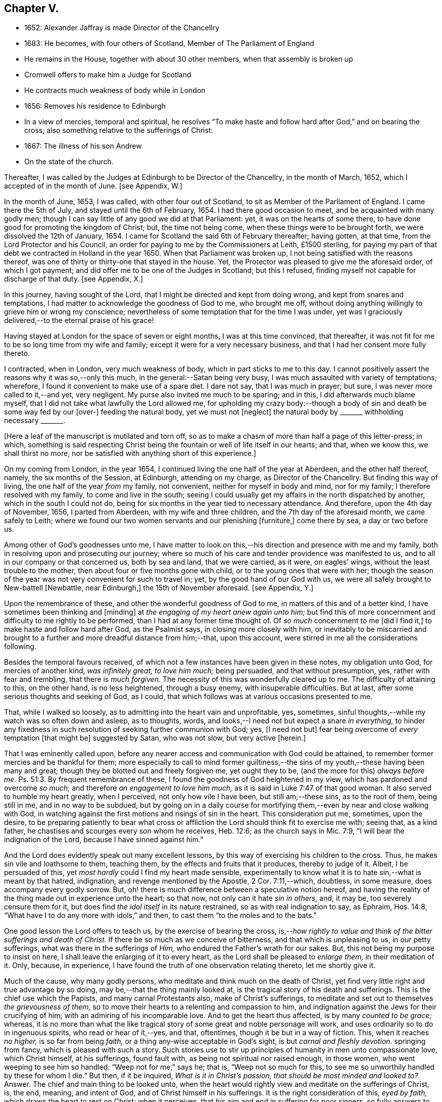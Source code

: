 == Chapter V.

[.chapter-synopsis]
* 1652: Alexander Jaffray is made Director of the Chancellry
* 1683: He becomes, with four others of Scotland, Member of The Parliament of England
* He remains in the House, together with about 30 other members, when that assembly is broken up
* Cromwell offers to make him a Judge for Scotland
* He contracts much weakness of body while in London
* 1656: Removes his residence to Edinburgh
* In a view of mercies, temporal and spiritual, he resolves "`To make haste and follow hard after God,`" and on bearing the cross; also something relative to the sufferings of Christ:
* 1667: The illness of his son Andrew
* On the state of the church.

Thereafter, I was called by the Judges at Edinburgh to be Director of the Chancellry,
in the month of March, 1652, which I accepted of in the month of June.
+++[+++see Appendix, W.]

In the month of June, 1653, I was called, with other four out of Scotland,
to sit as Member of the Parliament of England.
I came there the 5th of July, and stayed until the 6th of February, 1654.
I had there good occasion to meet, and be acquainted with many godly men;
though I can say little of any good we did at that Parliament: yet,
it was on the hearts of some there,
to have done good for promoting the kingdom of Christ; but, the time not being come,
when these things were to be brought forth, we were dissolved the 12th of January, 1654.
I came for Scotland the said 6th of February thereafter; having gotten, at that time,
from the Lord Protector and his Council,
an order for paying to me by the Commissioners at Leith, £1500 sterling,
for paying my part of that debt we contracted in Holland in the year 1650.
When that Parliament was broken up, I not being satisfied with the reasons thereof,
was one of thirty or thirty-one that stayed in the house.
Yet, the Protector was pleased to give me the aforesaid order, of which I got payment;
and did offer me to be one of the Judges in Scotland; but this I refused,
finding myself not capable for discharge of that duty.
+++[+++see Appendix, X.]

In this journey, having sought of the Lord,
that I might be directed and kept from doing wrong, and kept from snares and temptations,
I had matter to acknowledge the goodness of God to me, who brought me off,
without doing anything willingly to grieve him or wrong my conscience;
nevertheless of some temptation that for the time I was under,
yet was I graciously delivered,--to the eternal praise of his grace!

Having stayed at London for the space of seven or eight months,
I was at this time convinced, that thereafter,
it was not fit for me to be so long time from my wife and family;
except it were for a very necessary business,
and that I had her consent more fully thereto.

I contracted, when in London, very much weakness of body,
which in part sticks to me to this day.
I cannot positively assert the reasons why it was so,--only this much,
in the general:--Satan being very busy, I was much assaulted with variety of temptations;
wherefore, I found it convenient to make use of a spare diet.
I dare not say, that I was much in prayer; but sure,
I was never more called to it,--and yet, very negligent.
My purse also invited me much to be sparing; and in this,
I did afterwards much blame myself,
that I did not take what lawfully the Lord allowed me,
for upholding my crazy body:--though a body of sin
and death be some way fed by our +++[+++over-]
feeding the natural body, yet we must not +++[+++neglect]
the natural body by +++_______+++ withholding necessary +++_______+++.

+++[+++Here a leaf of the manuscript is mutilated and torn off,
so as to make a chasm of more than half a page of this letter-press; in which,
something is said respecting Christ being the fountain
or well of life itself in our hearts;
and that, when we know this, we shall thirst no more,
nor be satisfied with anything short of this experience.]

On my coming from London, in the year 1654,
I continued living the one half of the year at Aberdeen, and the other half thereof,
namely, the six months of the Session, at Edinburgh, attending on my charge,
as Director of the Chancellry.
But finding this way of living, the one half of the year _from_ my family, not convenient,
neither for myself in body and mind, nor for my family;
I therefore resolved with my family, to come and live in the south;
seeing I could usually get my affairs in the north dispatched by another,
which in the south I could not do,
being for six months in the year tied to necessary attendance.
And therefore, upon the 4th day of November, 1656, I parted from Aberdeen,
with my wife and three children, and the 7th day of the aforesaid month,
we came safely to Leith;
where we found our two women servants and our plenishing +++[+++furniture,]
come there by sea, a day or two before us.

Among other of God`'s goodnesses unto me,
I have matter to look on this,--his direction and presence with me and my family,
both in resolving upon and prosecuting our journey;
where so much of his care and tender providence was manifested to us,
and to all in our company or that concerned us, both by sea and land,
that we were carried, as it were, on eagles`' wings,
without the least trouble to the mother, then about four or five months gone with child,
or to the young ones that were with her;
though the season of the year was not very convenient for such to travel in; yet,
by the good hand of our God with us,
we were all safely brought to New-battell +++[+++Newbattle, near Edinburgh,]
the 15th of November aforesaid.
+++[+++see Appendix, Y.]

Upon the remembrance of these, and other the wonderful goodness of God to me,
in matters of this and of a better kind, I have sometimes been thinking and +++[+++minding]
at _the engaging of my heart anew again unto him;_
but find this of more concernment and difficulty to me rightly to be performed,
than I had at any former time thought of.
Of _so much_ concernment to me +++[+++did I find it,]
to make haste and follow hard after God, as the Psalmist says,
in closing more closely with him,
or inevitably to be miscarried and brought to a further
and more dreadful distance from him;--that,
upon this account, were stirred in me all the considerations following.

Besides the temporal favours received,
of which not a few instances have been given in these notes, my obligation unto God,
for mercies of another kind, _was infinitely great, to love him much;_ being persuaded,
and that without presumption, yes, rather with fear and trembling,
that there is _much forgiven._
The necessity of this was wonderfully cleared up to me.
The difficulty of attaining to this, on the other hand, is no less heightened,
through a busy enemy, with insuperable difficulties.
But at last, after some serious thoughts and seeking of God, as I could,
that which follows was at various occasions presented to me.

That, while I walked so loosely, as to admitting into the heart vain and unprofitable,
yes, sometimes, sinful thoughts,--while my watch was so often down and asleep,
as to thoughts, words, and looks,--I need not but expect a snare _in everything,_
to hinder any fixedness in such resolution of seeking further communion with God; yes,
+++[+++I need not but]
fear being overcome of _every_ temptation +++[+++that might be]
suggested by Satan, who was not slow, but very active +++[+++herein.]

That I was eminently called upon,
before any nearer access and communication with God could be attained,
to remember former mercies and be thankful for them;
more especially to call to mind former guiltiness,--the
sins of my youth,--these having been many and great;
though they be blotted out and freely forgiven me, yet ought they to be,
(and the more for this) _always before me._ Ps. 51:3.
By frequent remembrance of these,
I found the goodness of God heightened in my view,
which has pardoned and overcome _so much,_ and therefore _an engagement to love him much,_
as it is said in Luke 7:47 of that good woman.
It also served to humble my heart greatly, when I perceived,
not only how vile I have been, but still am;--these sins, as to the root of them,
being still in me, and in no way to be subdued,
but by going on in a daily course for mortifying
them,--even by near and close walking with God,
in watching against the first motions and risings of sin in the heart.
This consideration put me, sometimes, upon the desire,
to be preparing patiently to bear what cross or affliction
the Lord should think fit to exercise me with;
seeing that, as a kind father, he chastises and scourges every son whom he receives,
Heb. 12:6; as the church says in Mic. 7:9,
"`I will bear the indignation of the Lord, because I have sinned against him.`"

And the Lord does evidently speak out many excellent lessons,
by this way of exercising his children to the cross.
Thus, he makes sin vile and loathsome to them, teaching them,
by the effects and fruits that it produces, thereby to judge of it.
Albeit, I be persuaded of this, yet _most hardly_ could I find my heart made sensible,
experimentally to know what it is to hate sin,--what is meant by that hatred,
indignation, and revenge mentioned by the Apostle, 2 Cor. 7:11,--which, doubtless,
in some measure, does accompany every godly sorrow.
But, oh! there is much difference between a speculative notion hereof,
and having the reality of the thing made out in experience unto the heart; so that now,
not only can it hate _sin in others,_ and, it may be, too severely censure them for it,
but does find _the idol itself_ in its nature restrained,
so as with real indignation to say, as Ephraim, Hos. 14:8,
"`What have I to do any more with idols,`" and then,
to cast them "`to the moles and to the bats.`"

One good lesson the Lord offers to teach us, by the exercise of bearing the cross,
is,--__how rightly to value and think of the bitter sufferings and death of Christ.__
If there be so much as we conceive of bitterness, and that which is unpleasing to us,
in _our_ petty sufferings, what was there in the sufferings of _Him,_
who endured the Father`'s wrath for our sakes.
But, this not being my purpose to insist on here,
I shall leave the enlarging of it to every heart,
as the Lord shall be pleased to _enlarge them,_ in their meditation of it.
Only, because, in experience, I have found the truth of one observation relating thereto,
let me shortly give it.

Much of the cause, why many godly persons,
who meditate and think much on the death of Christ,
yet find very little right and true advantage by so doing,
may be,--that the thing mainly looked at,
is the tragical story of his death and sufferings.
This is the chief use which the Papists, and many carnal Protestants also,
make of Christ`'s sufferings,
to meditate and set out to themselves _the grievousness of them,_
so to move their hearts to a relenting and compassion to him,
and indignation against the Jews for their crucifying of him;
with an admiring of his incomparable love.
And to get the heart thus affected, is by many _counted to be grace;_ whereas,
it is no more than what the like tragical story of
some great and noble personage will work,
and uses ordinarily so to do in ingenuous spirits, who read or hear of it,--yes,
and that, oftentimes, though it be but in a way of fiction.
This, when it reaches _no higher,_ is so far from being _faith,_
or a thing any-wise acceptable in God`'s sight, is but _carnal and fleshly devotion._
springing from fancy, which is pleased with such a story.
Such stories use to stir up principles of humanity in men unto compassionate love,
which Christ himself, at his sufferings, found fault with,
as being not spiritual nor raised enough, in those women,
who went weeping to see him so handled: "`Weep not for me,`" says he; that is,
"`Weep not so much for this, to see me so unworthily handled by these for whom I die.`"
But then, if it be inquired, _What is it in Christ`'s passion,
that should be most minded and looked to?_
Answer.
The chief and main thing to be looked unto,
when the heart would rightly view and meditate on the sufferings of Christ, is, the end,
meaning, and intent of God, and of Christ himself in his sufferings.
It is the right consideration of this, _eyed by faith,_
which draws the heart to rest on Christ; when it perceives,
that _his_ aim and end in suffering for poor sinners,
so fully answers to what is its aim and desire,--namely, that sinners might be saved.
When it perceives, that Christ`'s heart was as full in this, to _procure_ it,
as the sinner`'s heart _can_ be to _desire_ it.
This consideration, borne home on the soul, draws it to Christ, _to rest on him;_
which all the considerations else,
let the heart be as much enlarged and taken with them as may be, can never do; they,
being but fruits of the flesh, can never produce so high an end.
And the like may be said of human inventions, as crucifixes,
lively representations of the passion of Christ, unto the sight of fancy,
do exceedingly provoke men to such devotional meditations and affections.
But, all they work is a historical faith, only a historical love and remembrance;
and no other than such effects are produced in many,
by reading the history of the Bible,--even in many,
who are yet much against such crucifixes, etc.
But, as God looks principally _at the meaning of the Spirit in prayer,_ Rom.
viii., so does faith look principally to _the meaning of Christ in his sufferings._
And as, in all other truths, a believer is said to have _the mind of Christ,_ 1 Cor. 2:16.
, so especially,
he minds what was _the mind and heart of Christ in all his sufferings;_ for,
it is _that in them which answers to his aim and purpose,_ namely,
a desire to be saved from sin and judgment; and, to effectuate this,
was the very aim and end of God in sending Christ,
and of Christ in suffering so cheerfully.

Another lesson, which ordinarily the Lord uses to teach his children,
by exercising them with the cross,
is,--that thereby they may be learning _more soberly to think of,
and less to engage their hearts unto, the things of a present world:_ so,
commonly it falls out, that every rose we taste of here,
has a thorn and prick under the leaf of it.
And therefore, if, in every comfort of this kind that you enjoy here,
there be some mixture of bitterness, some water among your wine; mistake not,
but look on it as proceeding from the wisdom and love of God to you, thereby,
not only to let you see by speculation, but find from experience,
how vain and empty the things of a present world are.
So found he, that had the largest experience of them, Solomon, Eccles. 1. etc.
and from this, he is drawn to a good conclusion, 12:13.
Let us therefore consider the whole matter:--"`fear God and keep his commandments,
for this is the whole duty of man.`"

Again, the exercise of the cross serves much for _the increase and exercise of grace._
Rom. 5:3, "`Tribulation works patience,`" etc.; and therefore says the Prophet,
"`It is good for a man that he bear the yoke in his youth.`" Lam. 3:27.
The Psalmist found it Song. 119:67,
"`Before I was afflicted I went astray, but now have I kept your word.`"
In Heb. 12:11, there is a remarkable expression respecting chastisements,
or bearing the cross:--"`No chastisement for the present seems to be joyous,
but grievous,
afterward it brings forth the peaceable fruit of
righteousness to them that are exercised thereby.`"
Observe the word _exercised;_
the cross affords fruit to none but to them that are exercised thereby, that is,
whose daily exercise it is, to be under the cross.
They that make the patient bearing of the cross their daily exercise, shall, doubtless,
find grace much exercised and growing thereby.

But one might ask me, What I mean by the cross?--as sometimes my own heart did.
Having considered, that the cross was not only of so much use and advantage,
but so necessary to Christians, as that,
without walking in this way of the cross after Christ, they could not come to the crown;
I was sometimes putting this query to myself, What cross was I under?
And indeed, it seemed to me, I was under none,--having abundance of all earthly comforts;
and though not in such measure as covetous hearts desire,
yet I thought myself the more free of the cross in
this,--that I was satisfied with what I had,
as not being much troubled with sickness, nor with poverty,
nor with lack of contentment in my wife, or children, or sisters, etc.
And thus, it did not appear to me, what cross I was under, or how exercised thereby.
I was sometimes not far from concluding my state to be, on this account,
_very dangerous;_--for God deals so, not with sons, but with bastards, Heb. 12:7-8.
The thoughts following occurred to me thereon.

First, that a believer may be much exercised, though he be under no such dispensation,
as, to the world`'s eye, may appear a cross; yet may he be, in Christ`'s account,
taking up his cross daily, when he is _preparing for it._
So is it well said to this purport,
_That a Christian is always a martyr in action or in affection;_ that is,
either actually under the cross, or preparing his affections so to frame with the cross,
that he may contentedly undergo it,
when it comes.--The consideration of that Scripture,--Job 3:25,
"`The thing that I greatly feared is come upon me,
and that which I was afraid of is come unto me,`"--afforded some help +++[+++on this point.]
I considered, it is a duty for a believer, that would not be surprised with the cross,
when he is enjoying earthly comforts in the largest measure,
(as who could have them more than Job had,) _then_ to be supposing that the time may come,
wherein he may lack all these things; and not only so,
but the contrary evils ought to be provided for.
So, it is evident, Job was doing;
not only forecasting the lack of what he was then enjoying,
but greatly fearing the very height of that extremity to which he was reduced.
This, rightly dwelt upon, may serve very much for the humbling of our hearts,
who are so exceedingly short in such duties; and should make us also clearly see,
why the cross is so scared at, and so impatiently borne, when it comes.
We habituate not ourselves to serious thoughts of it,
so are we surprised and confounded when it comes.
But, happy is that man, who is daily habituating himself to such foresight; and,
for the making of his purpose the more effectual,
is sometimes _abridging himself of the utmost extent
to which he might go_ in the use of lawful pleasures;
knowing that, without this, it is not possible he can escape _going beyond bounds._
Add further, he will sometimes, for a season,
deny himself the satisfaction of such a lawful comfort,
wholly secluding himself from any use of it;
being very sensible of the goodness of God in permitting him the use of it,
yet he keeps it as it were _without doors,_ that he may keep Christ the closer _within._
Not as though Christ and this lawful pleasure,
might not be both enjoyed together;--for he gives us large allowance even in these things,
(see Neh. 8:10) and, as is there signified,
the comfortable use of them is sometimes much for the advantage of believers;
but,--in order to the preparing his heart to live
without all these things,--is he _often denying himself,
and forecasting +++[+++the loss of them,]_
especially of those which he finds his heart to dote upon,
or where he has cause to fear this.

Another way whereby a believer may be exercised in bearing the cross daily,
though actually he be under no visible cross for the present,
is,_--when he rightly reflects upon past corrections and warnings,_
how he has sometimes _mistaken_ what such a dispensation did _speak_ to him.
It may be, when he considers of it again,
with all the observable circumstances both of mercy and judgment,
he shall _now_ find the mind of God more clearly made known to him +++[+++in it,]
and much matter of humiliation for his dulness, sloth,
and negligence;--also much occasion to admire God`'s goodness,
who yet continues to spare him, notwithstanding his so frequent mistaking,
and so unanswerable walking to these dispensations.
For when the Lord points at some fault, which he wills you to amend;
and advertises you of this,
by some messenger of peace,--some act of mercy and goodness beyond your expectation,
or some messenger of his anger,--the voice of his rod, which speaks to the man of wisdom,
Mic. 6:9; I say,--when you consider, that thus the Lord deals with you; and yet,
you see not, or mind not,--this is no small aggravation of sin.
And what matter of praise and admiration will be here,--that
you have yet an opportunity offered you to mend!
When the heart is enlarged to this purpose by the hand of God,
there will be matter of sanctified exercise, which Christ will as acceptably account of,
as bearing any cross whatsoever.

A third, and special way, in which a gracious heart,
that has no external need or cross laid upon him,
may yet be daily under sad and heavy exercise of the cross,
+++[+++is this.]--Suppose your condition be such,
as that you enjoy all earthly things at your will; yet, as the Apostle says,
1 Cor. 15:19, "`If in this life only we have hope in Christ,
of all men we are most miserable,`" so, I may say,
if you be satisfied with what you have of these things, sad is your cross,
though you know it not.
But, I suppose, you be one of those,
that count the enjoying of a blink of Christ`'s face worth all these things,
and his withdrawing or hiding of himself but a little,
to be a more sad affliction to you than the lack
of any of these things could possibly be.
If Abraham could say, Gen. 15:2, that while he lacked a child,
he counted little else that God could give him; how much more may _you_ say so,
if you go Christ-less, _what do you have?_
+++[+++Here some parts of the manuscript are omitted,
being chiefly reflections on Rom. 7:24, and an allusion to the case of Hezekiah, 2 Chron. 32:26.
]

The 24th day of February, 1657, I was advertised by my wife,
of a sore and sudden illness that had overtaken my child Andrew;
the like unto which had formerly overtaken my daughter Margaret,
of which she died unexpectedly in two days`' sickness.
This circumstance did affright her sore, and make her apprehend danger of present death;
yet the Lord was pleased, the next morning,
to refresh me with good news of the child`'s being better:--I,
having sought it of the Lord,
_must_ acknowledge it a new mercy and return of prayer.--Upon the consideration of it,
I conceive myself obliged to endeavour, for myself and my wife,
to have our hearts more loosened from our misplaced affection to that child in particular;
so that, if the Lord shall remove him, we may with contentment submit;--which,
for the present, I clearly perceive,
neither I nor she are so well fitted for as we should be.
Also further--to consider more, what the meaning of that Scripture is, Jer. 10:24,
"`O Lord, correct me, but with judgment, not in your anger,
lest you bring me to nothing.`"

Having for many days put up some desires to the Lord, on behalf of his people and work,
I was this day, 10th of April, 1657, convinced,
that my way was but very slight and formal;
and that the consideration of the work of God, and his people`'s condition at this time,
has been but very superficially looked on by me.
Therefore was I some way desirous, to be humbled before the Lord for my former neglect,
and my not observing what the Lord is about, in these times;
and what he is so wonderfully working, by such contrary means to those we had proposed,
as the way for carrying on his work.
That Scripture came to my mind, Jer. 45:2 to 5. May not the Lord be said,
in these days, to be _breaking down_ what formerly he had _built,_
and _plucking up_ what he had _planted;_ and yet, for the most part,
how senseless are his people!
But let my thoughts be confined rather to _myself;_ for,
if I may presume to be counted among the Lord`'s people, sure I am, there has been none,
who has had any measure of light or impression from the Lord of these things,
that have proved more lifeless, formal, and negligent,
as to a right minding of the concernment of the Lord and his people.
What a sad matter is it, for the Lord`'s people, in such a time,
not only to be in darkness as to their duty, but so far deserted,
as they have been for a long time,
and unfitted to carry on _what remains to be done of the Lord`'s work,_
that they are generally _inclining to sit down and be satisfied with what they have._
Yes, (which is worse,--if worse may be,) are there not many of the servants of Christ,
who has been eminently carried forth to be glorious instruments
in bringing forward the work to this length;
but who are clearly turning back again,
and ready to sit down upon the things of a present world,
so as to be in hazard of being bewitched by these?--or, if not,
are they not generally seeking to sit down upon _the dawnings_ +++[+++only,]
of the morning light?
While as, Jesus Christ, like the sun in his brightness, is mounting up,
and calling them _to follow on,
unto the perfect day;_--until his enemies be altogether made his footstool,
and _the earth be filled with the glory of the Lord,_
as is promised in Numbers 14:21. Yes,
(which is yet more sad,--if anything can so be said to be,)
does not _this_ appear very dreadful in their condition?--that,
while many of them are thus deserted, _others,_ who profess they would be _furtherwards,_
in carrying on what remains to be done, are +++[+++themselves]
so deserted and forsaken of the Lord,
(as to the knowledge of his mind about the right
way of prosecuting what may be their duty,
and that which they would so far be about,)--that they are +++[+++even]
in close opposition and contrary terms one to another,
bitterly persecuting and like to beat one another.
And yet, their contending is about trifles, or matters disputable,--matters in which,
though they differed, they might well allow charity one to another,
and sweetly carry on the work together,
but that the Spirit of the Lord is departed from them:--__this__
is a circumstance aggravating their distraction,
and the miserable evils of it; so that it may be said,
"`The princes of Zoan are become fools,`" Isa.
19:13;--but the sun is gone down over the prophets,
and the day is dark unto them. Micah 3:6.

Yet, in this sad apprehension of the present condition of things,
there was matter for me to be comforted, +++[+++even]
in this,--that, out of such darkness, our Lord can bring light; and not only that he _can,_
but also _that he will do it._
And though this dark,
deserted condition does speak out much cause for lamentation and woe unto us;
because of the influence, which, doubtless,
our sins have had in occasioning this,--(and well
were it for that man who is rightly affected,
laying it to heart;) yet all this, ought not to lead to the discouragement of any,
or the fainting of their confidence __in the truth of what is promised--__that
Jerusalem shall be made the praise of the earth,
and that this is the time when the Lord is about to do it.
Yes,--(which is observable, if I mistake not the Scriptures,)--this,
the deserted and dark condition of the godly, may be warrantably a ground,
on which they may conclude, the time of their deliverance and redemption draws near.
So Christ says, Luke, chap.
xxi. "`When these things begin to come to pass, then look up and lift up your heads,
for your redemption draws near.`"
Consider, when shall this be?--in verse 24th, it is said,
when the times of the Gentiles shall be fulfilled, then Jerusalem shall be delivered.
And what are the signs accompanying these times?--"`perplexity and distress
of nations,`" and "`men`'s hearts failing them for fear,
and for looking after those things which are coming on the earth,`" etc.
The Prophet Zechariah 14:6, speaking of this time,
tells plainly,--that it shall be a time of strong confusion, neither light nor dark;
and that the expected light shall not come _until the evening,_--even _then,_
when people are giving over hope of light, and expecting nothing but more darkness.
_Then will the living waters go out from Jerusalem,_
and _then_ will "`the Lord be King over all the earth;`" _then_ will "`there be but one Lord,
and his name one.`"
Then will he "`turn to the people _a pure language,_ that they may _all call upon his name,_
to serve him __with one consent.__`" Zeph. 3:9.

The Lord`'s people should therefore be honouring to stay and establish their hearts,
not to be shaken in their confidence of the truth of the promises of his coming;--for,
lo!
He comes, _with power and great glory._ Matt. 24:30.
--"`But who may _abide_ the day of his coming?`" Mal. 3:2.
--They should honour, so to be established in the faith of his promises,
as not to be shaken at what has already, or may as yet come,
of a day of darkness and desertion.
Is there not also warrant for them, to be waiting for _a dreadful time of suffering,_
with which they may be tried?--as the Scriptures
do very plentifully hold forth,--in which Satan,
having transformed himself into an angel of light, shall so far prevail, that,
if it were possible, he should deceive the very elect.
This day, as it has, in a great measure, already come on us in this generation;
yet not so, but that more, and much more of this kind, may be our lot to be tried with.
It appears very evident from the Holy Scriptures, Isa. 1:25 and iv.
4, that before _that great and glorious appearing of Christ,_
the dross and tin of his people must be purely purged away by the
spirit of judgment and of burning,--a day of such trouble,
says Daniel 12:1, "`as never was,`"__--such a day must there be,__
before The Lord`'s People "`shall be delivered;`" such a day,
wherein _two parts_ shall be cut off and die,
and _a third part_ shall be saved "`through the fire,`" +++[+++after]
being "`refined`" and "`tried`" as "`silver`" and as "`gold.`"

O! that, by the consideration of these things, I might stir up my own heart,
so to honour to be rooted and grounded in the love of the truth,
and knowledge of the gospel of Christ; that no temptation on the one hand,
or on the other, should shake me, in those dreadful, shaking, and trying times,
when the Lord is about _the searching "`Jerusalem with candles.`"_ Zeph. 1:12.
This search is there said to be,
for the punishment of those that are settled on their lees._--Lord! save me from settling,
either in a lifeless form of religion, without the power thereof,
or in any bait or temptation that may arise from the allurements of a present world;
that I may, by grace, be saved from the errors of the times,
to which so many are given up, to the dreadful offence and scandal of the gospel!_
So also, I pray, that the Lord, of his goodness and free grace,
would save me from _resisting_ or _refusing to receive light,
when it does proceed from Himself,_ who is
_the Fountain of light and life;_ +++[+++especially]
when He is about these glorious manifestations and discoveries of himself,
which shall _consume the man of sin,_ even with the brightness of his coming,
2 Thess. 2:3 and 8,--and +++[+++which shall also]
make _his own_ shine more brightly than the sun in the firmament,
through the abounding measure of the graces of his Spirit in them.
See Dan. 12:3, and Isa. 30:26. _Then_ shall a little one be like David,
and the house of David like the angel of God. Zech. 12:8.
How far are the _least_ of the saints from having attained to this pitch!
and yet no less than this ought to be in their eye and aim;--the kingdom of Christ,
which by himself we are taught daily to pray that it may come, will produce no less.
But _how far_ are we +++[+++the religious professors of this day]
from it! and _how much_ may we, in all appearance, be likely to suffer,
before _our dross and tin_ be taken away,
that we may be accounted worthy to win "`places`" among the number of those that shall
get leave to "`stand by;`" +++[+++according to that place in Zech. 3:4,7. "`Behold,
I have caused your iniquity to pass from you.`"
"`If you will walk in my ways, and if you will keep my charge,
then you shall also judge my house, and shall also keep my courts,
and I will give you places to walk among these that stand by.`"]
